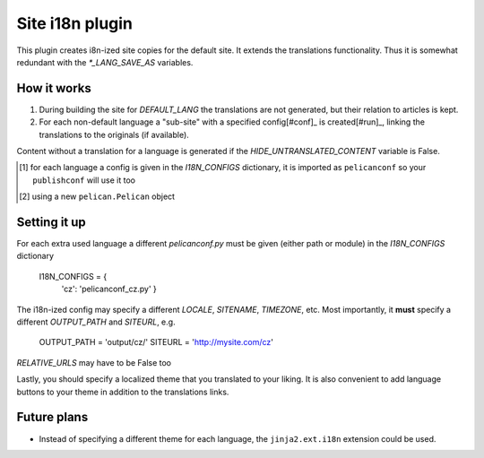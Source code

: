 Site i18n plugin
================

This plugin creates i8n-ized site copies for the default site. It extends the translations functionality.
Thus it is somewhat redundant with the *\*_LANG_SAVE_AS* variables.

How it works
------------
1. During building the site for *DEFAULT_LANG* the translations are not generated, but their relation to articles is kept.
2. For each non-default language a "sub-site" with a specified config[#conf]_ is created[#run]_, linking the translations to the originals (if available).

Content without a translation for a language is generated if the *HIDE_UNTRANSLATED_CONTENT* variable is False.

.. [#conf] for each language a config is given in the *I18N_CONFIGS* dictionary, it is imported as ``pelicanconf`` so your ``publishconf`` will use it too
.. [#run] using a new ``pelican.Pelican`` object

Setting it up
-------------

For each extra used language a different *pelicanconf.py* must be given (either path or module) in the *I18N_CONFIGS* dictionary

    I18N_CONFIGS = {
        'cz': 'pelicanconf_cz.py'
	}

The i18n-ized config may specify a different *LOCALE*, *SITENAME*, *TIMEZONE*, etc.
Most importantly, it **must** specify a different *OUTPUT_PATH* and *SITEURL*, e.g.

    OUTPUT_PATH = 'output/cz/'
    SITEURL = 'http://mysite.com/cz'

*RELATIVE_URLS* may have to be False too

Lastly, you should specify a localized theme that you translated to your liking. 
It is also convenient to add language buttons to your theme in addition to the translations links.


Future plans
------------
- Instead of specifying a different theme for each language, the ``jinja2.ext.i18n`` extension could be used.
